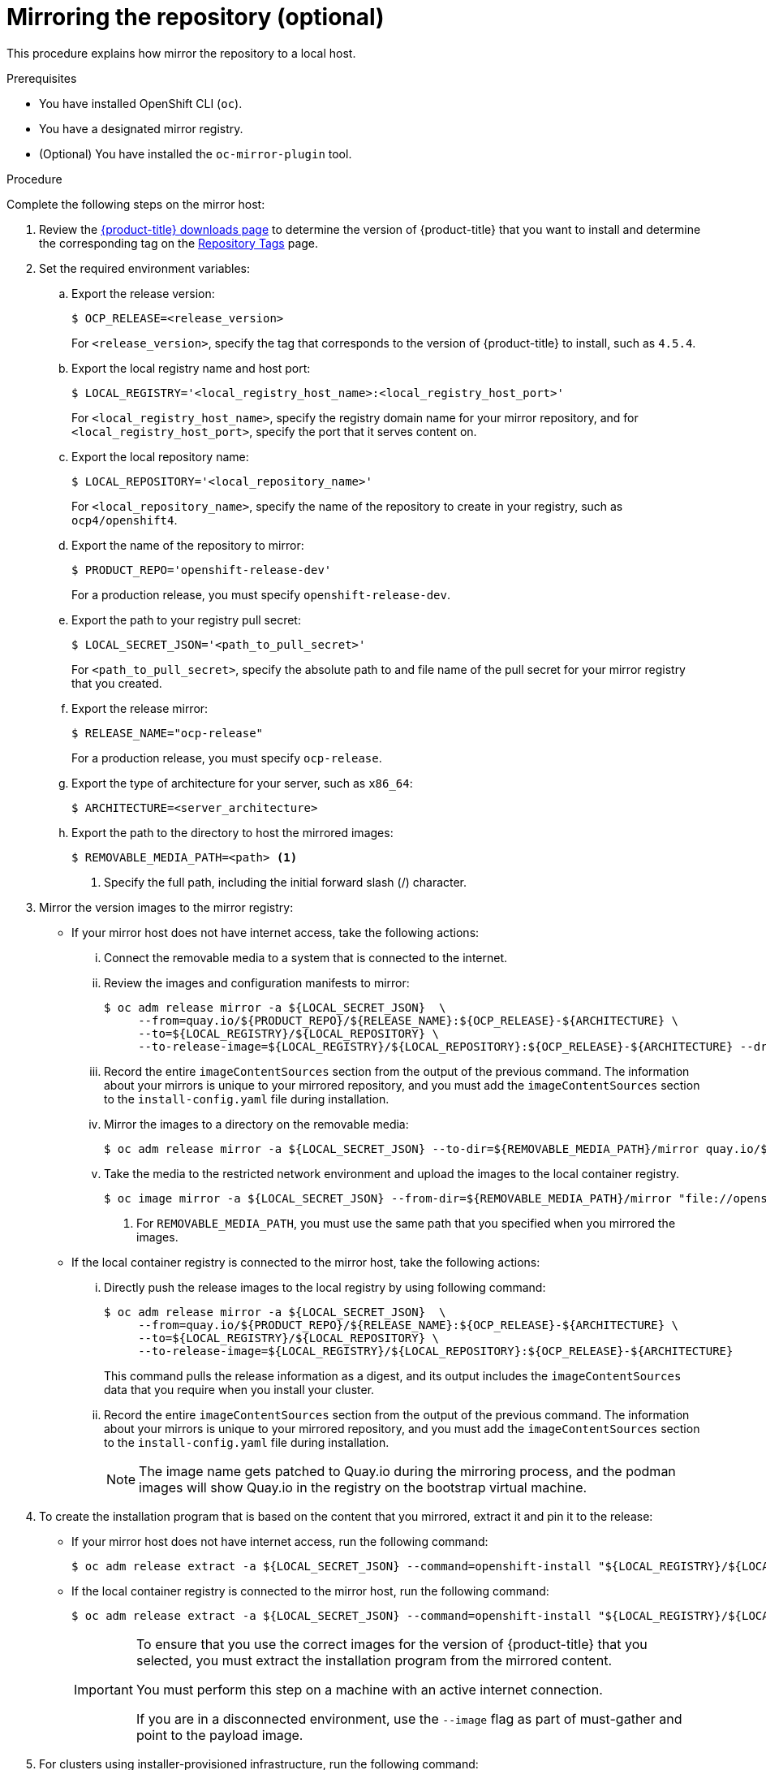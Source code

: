 // Module included in the following assemblies:
//
// * list of assemblies where this module is included
// install/installing_bare_metal_ipi/ipi-install-installation-workflow.adoc

:_content-type: PROCEDURE
[id="ipi-mirroring-a-disconnected-registry_{context}"]

= Mirroring the repository (optional)

This procedure explains how mirror the repository to a local host.

.Prerequisites

* You have installed OpenShift CLI (`oc`).
* You have a designated mirror registry.
* (Optional) You have installed the `oc-mirror-plugin` tool.

.Procedure

Complete the following steps on the mirror host:

. Review the
link:https://access.redhat.com/downloads/content/290/[{product-title} downloads page]
to determine the version of {product-title} that you want to install and determine the corresponding tag on the link:https://quay.io/repository/openshift-release-dev/ocp-release?tab=tags[Repository Tags] page.

. Set the required environment variables:
.. Export the release version:
+
[source,terminal]
----
$ OCP_RELEASE=<release_version>
----
+
For `<release_version>`, specify the tag that corresponds to the version of {product-title} to
install, such as `4.5.4`.

.. Export the local registry name and host port:
+
[source,terminal]
----
$ LOCAL_REGISTRY='<local_registry_host_name>:<local_registry_host_port>'
----
+
For `<local_registry_host_name>`, specify the registry domain name for your mirror
repository, and for `<local_registry_host_port>`, specify the port that it
serves content on.

.. Export the local repository name:
+
[source,terminal]
----
$ LOCAL_REPOSITORY='<local_repository_name>'
----
+
For `<local_repository_name>`, specify the name of the repository to create in your
registry, such as `ocp4/openshift4`.

.. Export the name of the repository to mirror:
+
ifndef::openshift-origin[]
[source,terminal]
----
$ PRODUCT_REPO='openshift-release-dev'
----
+
For a production release, you must specify `openshift-release-dev`.
endif::[]
ifdef::openshift-origin[]
[source,terminal]
----
$ PRODUCT_REPO='openshift'
----
endif::[]

.. Export the path to your registry pull secret:
+
[source,terminal]
----
$ LOCAL_SECRET_JSON='<path_to_pull_secret>'
----
+
For `<path_to_pull_secret>`, specify the absolute path to and file name of the pull secret for your mirror registry that you created.

.. Export the release mirror:
+
ifndef::openshift-origin[]
[source,terminal]
----
$ RELEASE_NAME="ocp-release"
----
+
For a production release, you must specify `ocp-release`.
endif::[]
ifdef::openshift-origin[]
[source,terminal]
----
$ RELEASE_NAME="okd"
----
endif::[]

ifndef::openshift-origin[]
.. Export the type of architecture for your server, such as `x86_64`:
+
[source,terminal]
----
$ ARCHITECTURE=<server_architecture>
----
endif::[]

.. Export the path to the directory to host the mirrored images:
+
[source,terminal]
----
$ REMOVABLE_MEDIA_PATH=<path> <1>
----
<1> Specify the full path, including the initial forward slash (/) character.

. Mirror the version images to the mirror registry:
** If your mirror host does not have internet access, take the following actions:
... Connect the removable media to a system that is connected to the internet.
... Review the images and configuration manifests to mirror:
+
ifdef::openshift-origin[]
[source,terminal]
----
$ oc adm release mirror -a ${LOCAL_SECRET_JSON}  \
     --from=quay.io/${PRODUCT_REPO}/${RELEASE_NAME}:${OCP_RELEASE} \
     --to=${LOCAL_REGISTRY}/${LOCAL_REPOSITORY} \
     --to-release-image=${LOCAL_REGISTRY}/${LOCAL_REPOSITORY}:${OCP_RELEASE} --dry-run
----
endif::[]
ifndef::openshift-origin[]
[source,terminal]
----
$ oc adm release mirror -a ${LOCAL_SECRET_JSON}  \
     --from=quay.io/${PRODUCT_REPO}/${RELEASE_NAME}:${OCP_RELEASE}-${ARCHITECTURE} \
     --to=${LOCAL_REGISTRY}/${LOCAL_REPOSITORY} \
     --to-release-image=${LOCAL_REGISTRY}/${LOCAL_REPOSITORY}:${OCP_RELEASE}-${ARCHITECTURE} --dry-run
----
endif::[]

... Record the entire `imageContentSources` section from the output of the previous
command. The information about your mirrors is unique to your mirrored repository, and you must add the `imageContentSources` section to the `install-config.yaml` file during installation.
... Mirror the images to a directory on the removable media:
+
ifdef::openshift-origin[]
[source,terminal]
----
$ oc adm release mirror -a ${LOCAL_SECRET_JSON} --to-dir=${REMOVABLE_MEDIA_PATH}/mirror quay.io/${PRODUCT_REPO}/${RELEASE_NAME}:${OCP_RELEASE}
----
endif::[]
ifndef::openshift-origin[]
[source,terminal]
----
$ oc adm release mirror -a ${LOCAL_SECRET_JSON} --to-dir=${REMOVABLE_MEDIA_PATH}/mirror quay.io/${PRODUCT_REPO}/${RELEASE_NAME}:${OCP_RELEASE}-${ARCHITECTURE}
----
endif::[]

... Take the media to the restricted network environment and upload the images to the local container registry.
+
[source,terminal]
----
$ oc image mirror -a ${LOCAL_SECRET_JSON} --from-dir=${REMOVABLE_MEDIA_PATH}/mirror "file://openshift/release:${OCP_RELEASE}*" ${LOCAL_REGISTRY}/${LOCAL_REPOSITORY} <1>
----
+
<1> For `REMOVABLE_MEDIA_PATH`, you must use the same path that you specified when you mirrored the images.

** If the local container registry is connected to the mirror host, take the following actions:
... Directly push the release images to the local registry by using following command:
+
ifdef::openshift-origin[]
[source,terminal]
----
$ oc adm release mirror -a ${LOCAL_SECRET_JSON}  \
     --from=quay.io/${PRODUCT_REPO}/${RELEASE_NAME}:${OCP_RELEASE} \
     --to=${LOCAL_REGISTRY}/${LOCAL_REPOSITORY} \
     --to-release-image=${LOCAL_REGISTRY}/${LOCAL_REPOSITORY}:${OCP_RELEASE}
----
endif::[]
ifndef::openshift-origin[]
[source,terminal]
----
$ oc adm release mirror -a ${LOCAL_SECRET_JSON}  \
     --from=quay.io/${PRODUCT_REPO}/${RELEASE_NAME}:${OCP_RELEASE}-${ARCHITECTURE} \
     --to=${LOCAL_REGISTRY}/${LOCAL_REPOSITORY} \
     --to-release-image=${LOCAL_REGISTRY}/${LOCAL_REPOSITORY}:${OCP_RELEASE}-${ARCHITECTURE}
----
endif::[]
+
This command pulls the release information as a digest, and its output includes
the `imageContentSources` data that you require when you install your cluster.

... Record the entire `imageContentSources` section from the output of the previous
command. The information about your mirrors is unique to your mirrored repository, and you must add the `imageContentSources` section to the `install-config.yaml` file during installation.
+
[NOTE]
====
The image name gets patched to Quay.io during the mirroring process, and the podman images will show Quay.io in the registry on the bootstrap virtual machine.
====

. To create the installation program that is based on the content that you
mirrored, extract it and pin it to the release:
** If your mirror host does not have internet access, run the following command:
+
[source,terminal]
----
$ oc adm release extract -a ${LOCAL_SECRET_JSON} --command=openshift-install "${LOCAL_REGISTRY}/${LOCAL_REPOSITORY}:${OCP_RELEASE}"
----
** If the local container registry is connected to the mirror host, run the following command:
+
ifdef::openshift-origin[]
[source,terminal]
----
$ oc adm release extract -a ${LOCAL_SECRET_JSON} --command=openshift-install "${LOCAL_REGISTRY}/${LOCAL_REPOSITORY}:${OCP_RELEASE}"
----
endif::[]
ifndef::openshift-origin[]
[source,terminal]
----
$ oc adm release extract -a ${LOCAL_SECRET_JSON} --command=openshift-install "${LOCAL_REGISTRY}/${LOCAL_REPOSITORY}:${OCP_RELEASE}-${ARCHITECTURE}"
----
endif::[]
+
[IMPORTANT]
====
To ensure that you use the correct images for the version of {product-title}
that you selected, you must extract the installation program from the mirrored
content.

You must perform this step on a machine with an active internet connection.

If you are in a disconnected environment, use the `--image` flag as part of must-gather and point to the payload image.
====
+
. For clusters using installer-provisioned infrastructure, run the following command:
+
[source,terminal]
----
$ openshift-install
----

[NOTE]
====
If required, you can mirror additional content using the `oc-mirror-plug-in` tool. For more information, see "Mirroring images for a disconnected installation using the oc-mirror plug-in".
====
